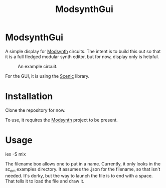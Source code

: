 #+TITLE: ModsynthGui


* ModsynthGui

A simple display for [[https://github.com/bwanab/sc_em][Modsynth]] circuits. The intent is to build this out so that it is a full fledged modular synth editor, but for now, display only is helpful.

#+CAPTION: An example circuit.
#+NAME:   fig:example
[[./example_circuit.png]]

For the GUI, it is using the [[https://github.com/boydm/scenic][Scenic]] library.

* Installation

Clone the repository for now.

To use, it requires the  [[https://github.com/bwanab/sc_em][Modsynth]] project to be present.

* Usage

iex -S mix

The filename box allows one to put in a name. Currently, it only looks in the sc_em examples directory. It assumes the .json for the filename, so that isn't needed. It's dorky, but the way to launch the file is to end with a space. That tells it to load the file and draw it.
